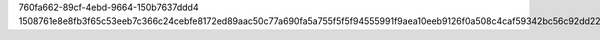 760fa662-89cf-4ebd-9664-150b7637ddd4
1508761e8e8fb3f65c53eeb7c366c24cebfe8172ed89aac50c77a690fa5a755f5f5f94555991f9aea10eeb9126f0a508c4caf59342bc56c92dd22e876f591fcd
